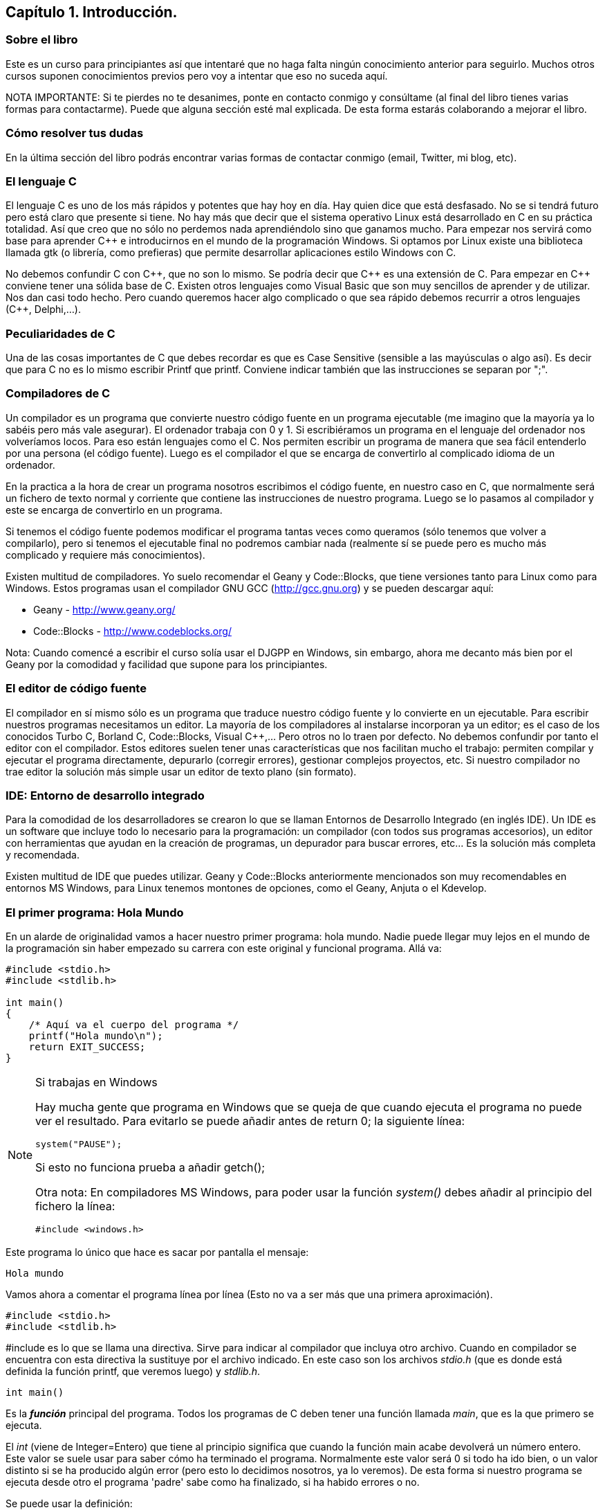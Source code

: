 ////
Copyright: Gorka Urrutia Landa, 1999-2018
Licencia: Attribution-ShareAlike 4.0 International (CC BY-SA 4.0) https://creativecommons.org/licenses/by-sa/4.0/
////

:chapter: 001
:Cmasmas: C++
<<<

== Capítulo 1. Introducción.

=== Sobre el libro

Este es un curso para principiantes así que intentaré que no haga falta ningún conocimiento anterior para seguirlo.
Muchos otros cursos suponen conocimientos previos pero voy a intentar que eso no suceda aquí.

NOTA IMPORTANTE: Si te pierdes no te desanimes, ponte en contacto conmigo y consúltame (al final del libro tienes varias formas para contactarme).
Puede que alguna sección esté mal explicada. De esta forma estarás colaborando a mejorar el libro.

=== Cómo resolver tus dudas

En la última sección del libro podrás encontrar varias formas de contactar conmigo (email, Twitter, mi blog, etc).

=== El lenguaje C

El lenguaje C es uno de los más rápidos y potentes que hay hoy en día. Hay quien dice que está desfasado. No se si tendrá futuro pero está claro que presente si tiene. No hay más que decir que el sistema operativo Linux está desarrollado en C en su práctica totalidad. Así que creo que no sólo no perdemos nada aprendiéndolo sino que ganamos mucho. Para empezar nos servirá como base para aprender C++ e introducirnos en el mundo de la programación Windows. Si optamos por Linux existe una biblioteca llamada gtk (o librería, como prefieras) que permite desarrollar aplicaciones estilo Windows con C.

No debemos confundir C con {Cmasmas}, que no son lo mismo. Se podría decir que {Cmasmas} es una extensión de C.
Para empezar en {Cmasmas} conviene tener una sólida base de C.
Existen otros lenguajes como Visual Basic que son muy sencillos de aprender y de utilizar.
Nos dan casi todo hecho.
Pero cuando queremos hacer algo complicado o que sea rápido debemos recurrir a otros lenguajes ({Cmasmas}, Delphi,...).

===  Peculiaridades de C

Una de las cosas importantes de C que debes recordar es que es Case Sensitive (sensible a las mayúsculas o algo así). Es decir que para C no es lo mismo escribir Printf que printf.
Conviene indicar también que las instrucciones se separan por ";".

=== Compiladores de C

Un compilador es un programa que convierte nuestro código fuente en un programa ejecutable (me imagino que la mayoría ya lo sabéis pero más vale asegurar).
El ordenador trabaja con 0 y 1.
Si escribiéramos un programa en el lenguaje del ordenador nos volveríamos locos. Para eso están lenguajes como el C.
Nos permiten escribir un programa de manera que sea fácil entenderlo por una persona (el código fuente).
Luego es el compilador el que se encarga de convertirlo al complicado idioma de un ordenador.

En la practica a la hora de crear un programa nosotros escribimos el código fuente, en nuestro caso en C, que normalmente será un fichero de texto normal y corriente que contiene las instrucciones de nuestro programa.
Luego se lo pasamos al compilador y este se encarga de convertirlo en un programa.

Si tenemos el código fuente podemos modificar el programa tantas veces como queramos (sólo tenemos que volver a compilarlo), pero si tenemos el ejecutable final no podremos cambiar nada (realmente sí se puede pero es mucho más complicado y requiere más conocimientos).

Existen multitud de compiladores.
Yo suelo recomendar el Geany y Code::Blocks, que tiene versiones tanto para Linux como para Windows.
Estos programas usan el compilador GNU GCC (http://gcc.gnu.org) y se pueden descargar aquí:

* Geany - http://www.geany.org/
* Code::Blocks - http://www.codeblocks.org/

Nota: Cuando comencé a escribir el curso solía usar el DJGPP en Windows, sin embargo, ahora me decanto más bien por el Geany por la comodidad y facilidad que supone para los principiantes.

=== El editor de código fuente

El compilador en sí mismo sólo es un programa que traduce nuestro código fuente y lo convierte en un ejecutable. Para escribir nuestros programas necesitamos un editor. La mayoría de los compiladores al instalarse incorporan ya un editor; es el caso de los conocidos Turbo C, Borland C, Code::Blocks, Visual C++,... Pero otros no lo traen por defecto. No debemos confundir por tanto el editor con el compilador.
Estos editores suelen tener unas características que nos facilitan mucho el trabajo: permiten compilar y ejecutar el programa directamente, depurarlo (corregir errores), gestionar complejos proyectos, etc.
Si nuestro compilador no trae editor la solución más simple usar un editor de texto plano (sin formato).

=== IDE: Entorno de desarrollo integrado

Para la comodidad de los desarrolladores se crearon lo que se llaman Entornos de Desarrollo Integrado (en inglés IDE). Un IDE es un software que incluye todo lo necesario para la programación: un compilador (con todos sus programas accesorios), un editor con herramientas que ayudan en la creación de programas, un depurador para buscar errores, etc... Es la solución más completa y recomendada.

Existen multitud de IDE que puedes utilizar. Geany y Code::Blocks anteriormente mencionados son muy recomendables en entornos MS Windows, para Linux tenemos montones de opciones, como el Geany, Anjuta o el Kdevelop.

=== El primer programa: Hola Mundo

En un alarde de originalidad vamos a hacer nuestro primer programa: hola mundo. Nadie puede llegar muy lejos en el mundo de la programación sin haber empezado su carrera con este original y funcional programa. Allá va:

[source,c]
----
#include <stdio.h>
#include <stdlib.h>

int main()
{
    /* Aquí va el cuerpo del programa */
    printf("Hola mundo\n");
    return EXIT_SUCCESS;
}
----

.Si trabajas en Windows
[NOTE]
====
Hay mucha gente que programa en Windows que se queja de que cuando ejecuta el programa no puede ver el resultado.
Para evitarlo se puede añadir antes de return 0; la siguiente línea:

[source,c]
----
system("PAUSE");
----

Si esto no funciona prueba a añadir getch();

Otra nota: En compiladores MS Windows, para poder usar la función _system()_ debes añadir al principio del fichero la línea:

[source,c]
----
#include <windows.h>
----
====

Este programa lo único que hace es sacar por pantalla el mensaje:

----
Hola mundo
----

Vamos ahora a comentar el programa línea por línea (Esto no va a ser más que una primera aproximación).

[source,c]
----
#include <stdio.h>
#include <stdlib.h>
----

#include es lo que se llama una directiva.
Sirve para indicar al compilador que incluya otro archivo.
Cuando en compilador se encuentra con esta directiva la sustituye por el archivo indicado.
En este caso son los archivos _stdio.h_ (que es donde está definida la función printf, que veremos luego) y _stdlib.h_.

[source,c]
----
int main()
----

Es la *_función_* principal del programa.
Todos los programas de C deben tener una función llamada _main_, que es la que primero se ejecuta.

El _int_ (viene de Integer=Entero) que tiene al principio significa que cuando la función main acabe devolverá un número entero.
Este valor se suele usar para saber cómo ha terminado el programa.
Normalmente este valor será 0 si todo ha ido bien, o un valor distinto si se ha producido algún error (pero esto lo decidimos nosotros, ya lo veremos).
De esta forma si nuestro programa se ejecuta desde otro el programa 'padre' sabe como ha finalizado, si ha habido errores o no.

Se puede usar la definición:

[source,c]
----
void main()
----

que no necesita devolver ningún valor, pero se recomienda la forma con 'int' que es más correcta.
Es posible que veas muchos ejemplos que uso 'void main' y en los que falta el return 0; del final; el código funciona correctamente pero puede dar un 'warning' (un aviso) al compilar dado que no es una práctica correcta.

[source,c]
----
{}
----

Las _llaves_ indican, entre otras cosas, el comienzo y el final de una función; en este caso la función _main_.

[source,c]
----
/* Aquí va el cuerpo del programa */
----

Esto es un comentario, el compilador lo ignorará.
Sirve para describir el programa a otros desarrolladores o a nosotros mismos para cuando volvamos a ver el código fuente dentro de un tiempo.
Conviene acostumbrarse a comentar los programas pero sin abusar de ellos (ya hablaremos sobre esto más adelante).

Los comentarios van encerrados entre /* y */.

Un comentario puede ocupar más de una línea. Por ejemplo el comentario:

[source,c]
----
/* Este es un comentario
que ocupa dos filas */
----

es perfectamente válido.

[source,c]
----
printf( "Hola mundo\n" );
----

Aquí es donde por fin el programa hace algo que podemos ver al ejecutarlo.
La función *_printf_* muestra un mensaje por la pantalla.

Al final del mensaje "Hola mundo" puedes ver el símbolo '\n'.
Éste hace que después de imprimir el mensaje se pase a la línea siguiente. Por ejemplo:

[source,c]
----
printf( "Hola mundo\nAdiós mundo" );
----

mostrará:

----
Hola mundo
Adiós mundo
----

Fíjate en el ";" del final.
Es la forma que se usa en C para separar una instrucción de otra.
Se pueden poner varias en la misma línea siempre que se separen por el punto y coma.

[source,c]
----
return EXIT_SUCCESS;
----

Como he indicado antes el programa al finalizar develve un valor entero.
Este valor se devuelve usando *_return_*.
El valor devuelto será el que pongamos después de _return_.

En este caso el valor que devolvemos es _EXIT_SUCCESS_, que es una *_constante_* (un valor predefinido que no cambia) que tiene el valor 0.

.¿De dónse sale EXIT_SUCCESS?
NOTE: El valor de EXIT_SUCCESS está definido en el fichero _stdlib.h_.

¿Y por qué no poner return 0 en lugar de return EXIT_SUCCESS?

Sería perfectamente válido usar un 0 en lugar de EXIT_SUCCESS, pero el programa se entiende mejor usando esta última.
Cuando lees esa línea ya entiendes, sin ninguna duda, que el programa está termiando con éxito.

...y por fin cerramos llaves con lo que termina el programa.
Todos los programas finalizan cuando se llega al final de la función _main_.

=== ¿Cómo se hace?

Primero debemos crear el código fuente del programa.
Para nuestro primer programa el código fuente es el del listado anterior.

.Arranca tu entorno de desarrollo de C, sea cual sea.
.Crea un nuevo fichero y copia el código anterior.
.Llámalo, por ejemplo, primero.c.
.Ahora, tenemos que compilar el programa para crear el ejecutable.
.Si estás usando un IDE busca una opción llamada "compile", o make, build o algo así.

Si estamos usando el compilador *_gcc_*  sin IDE tenemos que llamarlo desde la línea de comando:

----
gcc primero.c -o primero
----

=== Nota adicional sobre los comentarios

Los comentarios se pueden poner casi en cualquier parte. Excepto en medio de una instrucción. Por ejemplo lo siguiente no es válido:

[source,c]
----
pri/* Esto es un comentario */ntf( "Hola mundo" );
----

No podemos cortar a printf por en medio, tendríamos un error al compilar. Lo siguiente puede no dar un error, pero es una fea costumbre:

[source,c]
----
printf( /* Esto es un comentario */ "Hola mundo" );
----

Y por último tenemos:

[source,c]
----
printf( "Hola/* Esto es un comentario */ mundo" );
----

Que no daría error, pero al ejecutar tendríamos:

----
Hola /* Esto es un comentario */ mundo
----

porque /* Esto es un comentario */ queda dentro de las comillas y C lo interpreta como texto, no como un comentario.

=== ¿Qué sabemos hacer?

Pues la verdad es que todavía no hemos aprendido mucho.
Lo único que podemos hacer es compilar nuestros programas.
Pero paciencia, en seguida avanzaremos.

=== Ejercicios

Busca los errores en este programa:

[source,c]
----
int main()
{
  /* Aquí va el cuerpo del programa */
  Printf( "Hola mundo\n" );
  return 0;
}
----

Solución:

Si lo compilamos obtendremos un error que nos indicará que no hemos definido la función 'Printf'.
Esto es porque no hemos incluído la dichosa directiva '#include <stdio.h>'.

NOTE: En algunos compiladores no es necesario incluir esta directiva, pero es una buena costumbre hacerlo.

Si lo corregimos y volvemos a compilar obtendremos un nuevo error.
Otra vez nos dice que desconoce 'Printf'.
Esta vez el problema es el de las mayúsculas que hemos indicado antes.
Lo correcto es poner _printf_ con minúsculas.

Te habrás fijado que en esta ocasión hemos usado _return 0_ en lugar de _return EXIT_SUCCESS_.
En realidad ambas son equivalentes puesto que _EXIT_SUCCESS_ tiene el valor 0.

=== ¿Dudas?

Si tienes dudas sobre este capítulo plantéalas en el foro:

https://elrincondelc.com/foros/viewforum.php?f=47

=== ¿Has visto un error?

Si has encontrado algún error o quieres sugerir cambios entra aquí:

https://github.com/gorkau/Libro-Programacion-en-C/blob/master/capitulo1.adoc
